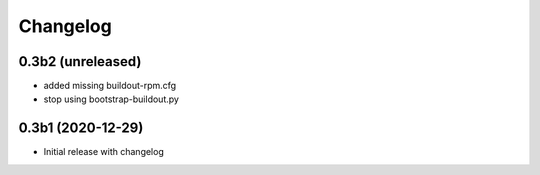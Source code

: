 Changelog 
==========

0.3b2 (unreleased)
------------------

- added missing buildout-rpm.cfg
- stop using bootstrap-buildout.py


0.3b1 (2020-12-29)
------------------

- Initial release with changelog


